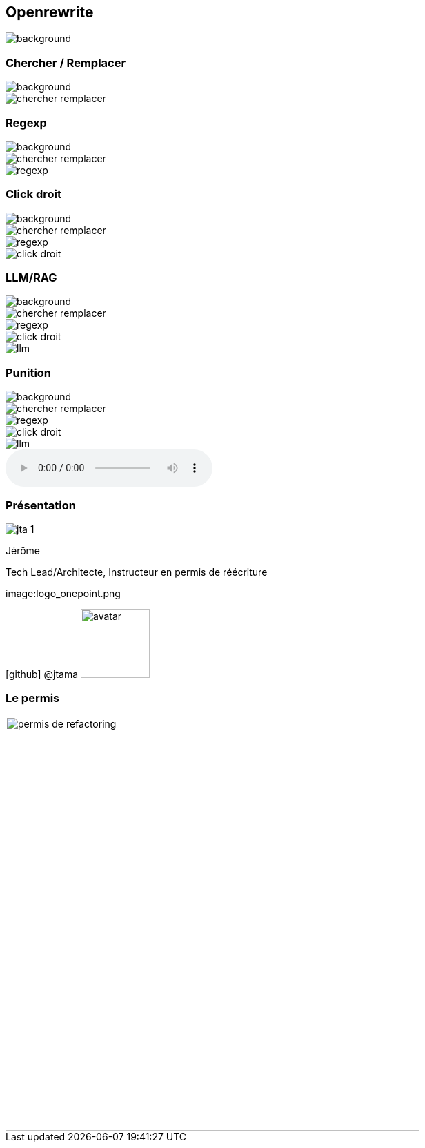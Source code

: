 [%notitle]
== Openrewrite

image::upside_down.png[background, size=contain]

[%notitle,transition=none]
=== Chercher / Remplacer

image::upside_down.png[background, size=contain]
image::chercher_remplacer.png[role=chercher_remplacer]

[%notitle,transition=none]
=== Regexp

image::upside_down.png[background, size=contain]
image::chercher_remplacer.png[role=chercher_remplacer]
image::regexp.png[role=regexp]

[%notitle,transition=none]
=== Click droit

image::upside_down.png[background, size=contain]
image::chercher_remplacer.png[role=chercher_remplacer]
image::regexp.png[role=regexp]
image::click_droit.png[role=click_droit]

[%notitle,transition=none]
=== LLM/RAG

image::upside_down.png[background, size=contain]
image::chercher_remplacer.png[role=chercher_remplacer]
image::regexp.png[role=regexp]
image::click_droit.png[role=click_droit]
image::llm.png[role=llm]

[%notitle,transition=none,%notitle]
=== Punition

image::upside_down.png[background, size=contain]
image::chercher_remplacer.png[role=chercher_remplacer]
image::regexp.png[role=regexp]
image::click_droit.png[role=click_droit]
image::llm.png[role=llm]
audio::sound/punition.mp3[data-autoplay]

[%notitle.columns.is-vcentered.transparency]
=== Présentation

[.column.is-one-third]
--
image::jta_1.png[]
--

[.column.is-3.has-text-left.medium]
--
Jérôme

Tech Lead/Architecte, Instructeur en permis de réécriture
--

[.column]
--
[.vertical-align-middle]
image:logo_onepoint.png

[.vertical-align-middle]
icon:github[] @jtama image:avatar.png[width=100]
--

[%notitle]
=== Le permis

image::permis_de_refactoring.png[width=600]

